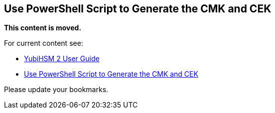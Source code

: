 == Use PowerShell Script to Generate the CMK and CEK


**This content is moved.**

For current content see: 

- link:https://docs.yubico.com/hardware/yubihsm-2/hsm-2-user-guide/index.html[YubiHSM 2 User Guide]

- link:https://docs.yubico.com/hardware/yubihsm-2/hsm-2-user-guide/hsm2-ms-sql-server-deploy-guide.html#use-powershell-script-to-generate-the-cmk-and-cek[Use PowerShell Script to Generate the CMK and CEK]

Please update your bookmarks.